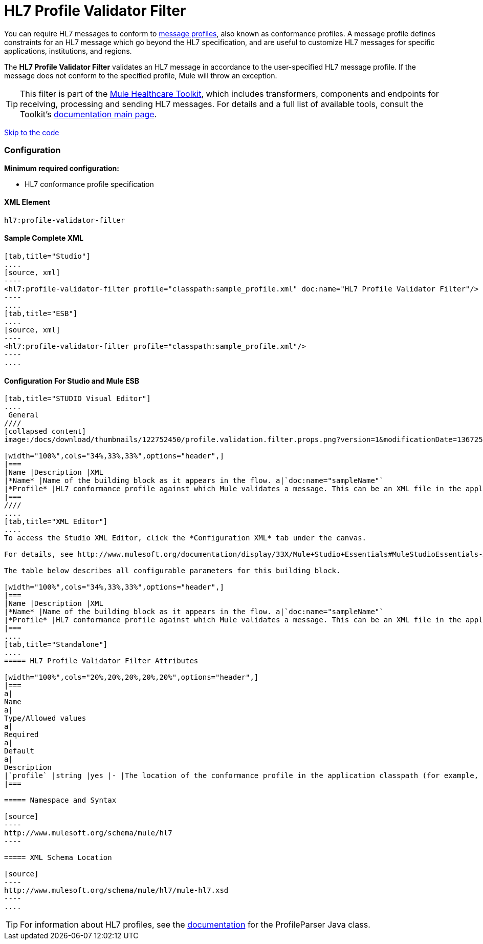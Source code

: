 = HL7 Profile Validator Filter

You can require HL7 messages to conform to http://wiki.hl7.org/index.php?title=Conformance_Profile[message profiles], also known as conformance profiles. A message profile defines constraints for an HL7 message which go beyond the HL7 specification, and are useful to customize HL7 messages for specific applications, institutions, and regions.

The *HL7 Profile Validator Filter* validates an HL7 message in accordance to the user-specified HL7 message profile. If the message does not conform to the specified profile, Mule will throw an exception.

[TIP]
This filter is part of the link:/docs/display/33X/Mule+HealthCare+Toolkit[Mule Healthcare Toolkit], which includes transformers, components and endpoints for receiving, processing and sending HL7 messages. For details and a full list of available tools, consult the Toolkit's link:/docs/display/33X/Mule+HealthCare+Toolkit[documentation main page].

link:#HL7ProfileValidatorFilter-ConfigurationForStudioandMuleESB[Skip to the code]

=== Configuration

*Minimum required configuration:*

* HL7 conformance profile specification

==== XML Element

[source]
----
hl7:profile-validator-filter
----

==== Sample Complete XML

[tabs]
------
[tab,title="Studio"]
....
[source, xml]
----
<hl7:profile-validator-filter profile="classpath:sample_profile.xml" doc:name="HL7 Profile Validator Filter"/>
----
....
[tab,title="ESB"]
....
[source, xml]
----
<hl7:profile-validator-filter profile="classpath:sample_profile.xml"/>
----
....
------

==== Configuration For Studio and Mule ESB

[tabs]
------
[tab,title="STUDIO Visual Editor"]
....
 General
////
[collapsed content]
image:/docs/download/thumbnails/122752450/profile.validation.filter.props.png?version=1&modificationDate=1367250136330[image]

[width="100%",cols="34%,33%,33%",options="header",]
|===
|Name |Description |XML
|*Name* |Name of the building block as it appears in the flow. a|`doc:name="sampleName"`
|*Profile* |HL7 conformance profile against which Mule validates a message. This can be an XML file in the application's classpath, or an XML string containing the profile. a|`profile="classpath:profile.xml"`
|===
////
....
[tab,title="XML Editor"]
....
To access the Studio XML Editor, click the *Configuration XML* tab under the canvas.

For details, see http://www.mulesoft.org/documentation/display/33X/Mule+Studio+Essentials#MuleStudioEssentials-XMLEditorTipsandTricks[XML Editor trips and tricks].

The table below describes all configurable parameters for this building block.

[width="100%",cols="34%,33%,33%",options="header",]
|===
|Name |Description |XML
|*Name* |Name of the building block as it appears in the flow. a|`doc:name="sampleName"`
|*Profile* |HL7 conformance profile against which Mule validates a message. This can be an XML file in the application's classpath, or an XML string containing the profile. a|`profile="classpath:profile.xml"`
|===
....
[tab,title="Standalone"]
....
===== HL7 Profile Validator Filter Attributes

[width="100%",cols="20%,20%,20%,20%,20%",options="header",]
|===
a|
Name
a|
Type/Allowed values
a|
Required
a|
Default
a|
Description
|`profile` |string |yes |- |The location of the conformance profile in the application classpath (for example, `classpath:ADT_A31.xml`) or an XML string containing the conformance profile.
|===

===== Namespace and Syntax

[source]
----
http://www.mulesoft.org/schema/mule/hl7
----

===== XML Schema Location

[source]
----
http://www.mulesoft.org/schema/mule/hl7/mule-hl7.xsd
----
....
------

[TIP]
For information about HL7 profiles, see the http://hl7api.sourceforge.net/base/apidocs/ca/uhn/hl7v2/conf/parser/ProfileParser.html[documentation] for the ProfileParser Java class.
